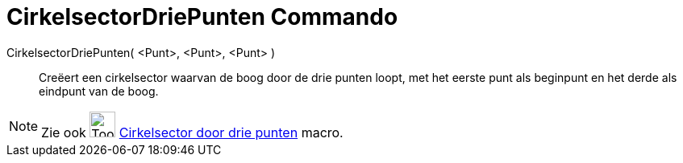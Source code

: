 = CirkelsectorDriePunten Commando
:page-en: commands/CircumcircularSector
ifdef::env-github[:imagesdir: /nl/modules/ROOT/assets/images]

CirkelsectorDriePunten( <Punt>, <Punt>, <Punt> )::
  Creëert een cirkelsector waarvan de boog door de drie punten loopt, met het eerste punt als beginpunt en het derde als
  eindpunt van de boog.

[NOTE]
====

Zie ook image:Tool_Circumcircular_Sector_3Points.gif[Tool Circumcircular Sector 3Points.gif,width=32,height=32]
xref:/tools/Cirkelsector_door_drie_punten.adoc[Cirkelsector door drie punten] macro.

====
